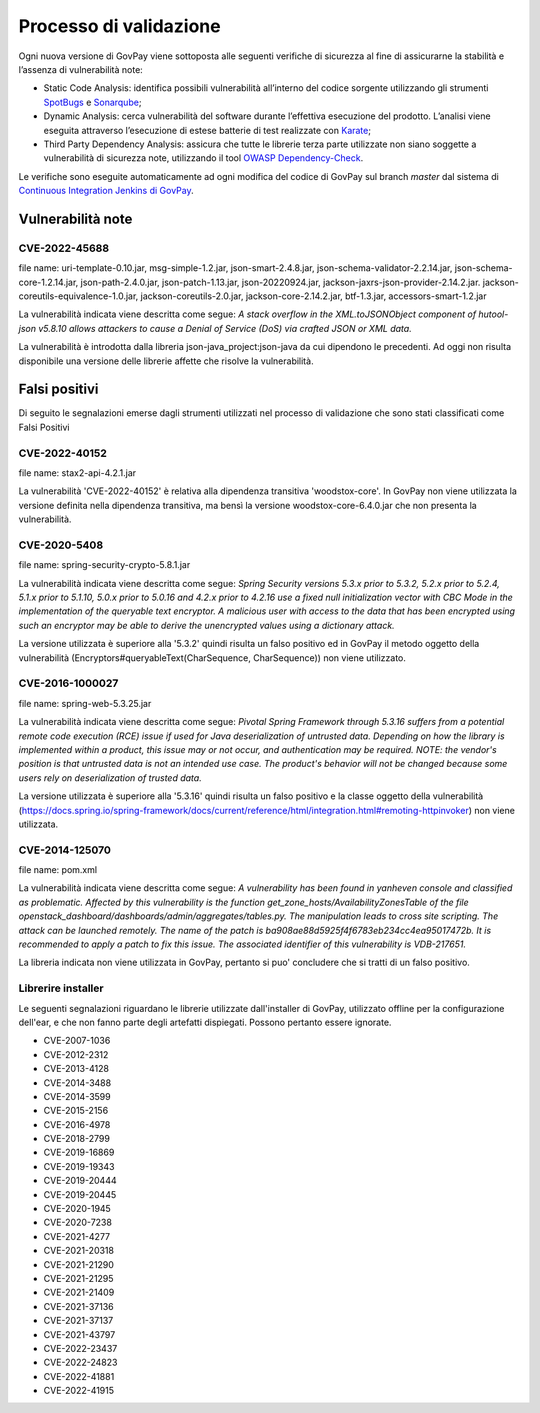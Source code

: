 .. _govpay_validazione:

Processo di validazione
#######################

Ogni nuova versione di GovPay viene sottoposta alle seguenti verifiche di sicurezza al fine di assicurarne la stabilità e l’assenza di vulnerabilità note:

- Static Code Analysis: identifica possibili vulnerabilità all’interno del codice sorgente utilizzando gli strumenti `SpotBugs <https://spotbugs.github.io/>`_ e `Sonarqube <https://www.sonarsource.com/products/sonarqube/>`_;
- Dynamic Analysis: cerca vulnerabilità del software durante l’effettiva esecuzione del prodotto. L’analisi viene eseguita attraverso l’esecuzione di estese batterie di test realizzate con `Karate <https://github.com/karatelabs/karate>`_;
- Third Party Dependency Analysis: assicura che tutte le librerie terza parte utilizzate non siano soggette a vulnerabilità di sicurezza note, utilizzando il tool `OWASP Dependency-Check </https://owasp.org/www-project-dependency-check/>`_.

Le verifiche sono eseguite automaticamente ad ogni modifica del codice di GovPay sul branch `master` dal sistema di `Continuous Integration Jenkins di GovPay <https://jenkins.link.it/govpay/blue/organizations/jenkins/govpay/activity/>`_.

Vulnerabilità note
******************

CVE-2022-45688
==============

file name: uri-template-0.10.jar, msg-simple-1.2.jar, json-smart-2.4.8.jar, json-schema-validator-2.2.14.jar, json-schema-core-1.2.14.jar, json-path-2.4.0.jar, json-patch-1.13.jar, json-20220924.jar, jackson-jaxrs-json-provider-2.14.2.jar. jackson-coreutils-equivalence-1.0.jar, jackson-coreutils-2.0.jar, jackson-core-2.14.2.jar, btf-1.3.jar, accessors-smart-1.2.jar

La vulnerabilità indicata viene descritta come segue: `A stack overflow in the XML.toJSONObject component of hutool-json v5.8.10 allows attackers to cause a Denial of Service (DoS) via crafted JSON or XML data.`

La vulnerabilità è introdotta dalla libreria json-java_project:json-java da cui dipendono le precedenti. Ad oggi non risulta disponibile una versione delle librerie affette che risolve la vulnerabilità.

Falsi positivi
**************

Di seguito le segnalazioni emerse dagli strumenti utilizzati nel processo di validazione che sono stati classificati come Falsi Positivi

CVE-2022-40152
==============

file name: stax2-api-4.2.1.jar

La vulnerabilità 'CVE-2022-40152' è relativa alla dipendenza transitiva 'woodstox-core'. In GovPay non viene utilizzata la versione definita nella dipendenza transitiva, ma bensì la versione woodstox-core-6.4.0.jar che non presenta la vulnerabilità.

CVE-2020-5408
=============

file name: spring-security-crypto-5.8.1.jar

La vulnerabilità indicata viene descritta come segue: `Spring Security versions 5.3.x prior to 5.3.2, 5.2.x prior to 5.2.4, 5.1.x prior to 5.1.10, 5.0.x prior to 5.0.16 and 4.2.x prior to 4.2.16 use a fixed null initialization vector with CBC Mode in the implementation of the queryable text encryptor. A malicious user with access to the data that has been encrypted using such an encryptor may be able to derive the unencrypted values using a dictionary attack.`

La versione utilizzata è superiore alla '5.3.2' quindi risulta un falso positivo ed in GovPay il metodo oggetto della vulnerabilità (Encryptors#queryableText(CharSequence, CharSequence)) non viene utilizzato.

CVE-2016-1000027
================

file name: spring-web-5.3.25.jar

La vulnerabilità indicata viene descritta come segue: `Pivotal Spring Framework through 5.3.16 suffers from a potential remote code execution (RCE) issue if used for Java deserialization of untrusted data. Depending on how the library is implemented within a product, this issue may or not occur, and authentication may be required. NOTE: the vendor's position is that untrusted data is not an intended use case. The product's behavior will not be changed because some users rely on deserialization of trusted data.`

La versione utilizzata è superiore alla '5.3.16' quindi risulta un falso positivo e la classe oggetto della vulnerabilità (https://docs.spring.io/spring-framework/docs/current/reference/html/integration.html#remoting-httpinvoker) non viene utilizzata.

CVE-2014-125070
===============

file name: pom.xml

La vulnerabilità indicata viene descritta come segue: `A vulnerability has been found in yanheven console and classified as problematic. Affected by this vulnerability is the function get_zone_hosts/AvailabilityZonesTable of the file openstack_dashboard/dashboards/admin/aggregates/tables.py. The manipulation leads to cross site scripting. The attack can be launched remotely. The name of the patch is ba908ae88d5925f4f6783eb234cc4ea95017472b. It is recommended to apply a patch to fix this issue. The associated identifier of this vulnerability is VDB-217651.`

La libreria indicata non viene utilizzata in GovPay, pertanto si puo' concludere che si tratti di un falso positivo.

Librerire installer
===================

Le seguenti segnalazioni riguardano le librerie utilizzate dall'installer di GovPay, utilizzato offline per la configurazione dell'ear, e che non fanno parte degli artefatti dispiegati. Possono pertanto essere ignorate.

- CVE-2007-1036
- CVE-2012-2312
- CVE-2013-4128
- CVE-2014-3488
- CVE-2014-3599
- CVE-2015-2156
- CVE-2016-4978
- CVE-2018-2799
- CVE-2019-16869
- CVE-2019-19343
- CVE-2019-20444
- CVE-2019-20445
- CVE-2020-1945
- CVE-2020-7238
- CVE-2021-4277
- CVE-2021-20318
- CVE-2021-21290
- CVE-2021-21295
- CVE-2021-21409
- CVE-2021-37136
- CVE-2021-37137
- CVE-2021-43797
- CVE-2022-23437
- CVE-2022-24823
- CVE-2022-41881
- CVE-2022-41915 

